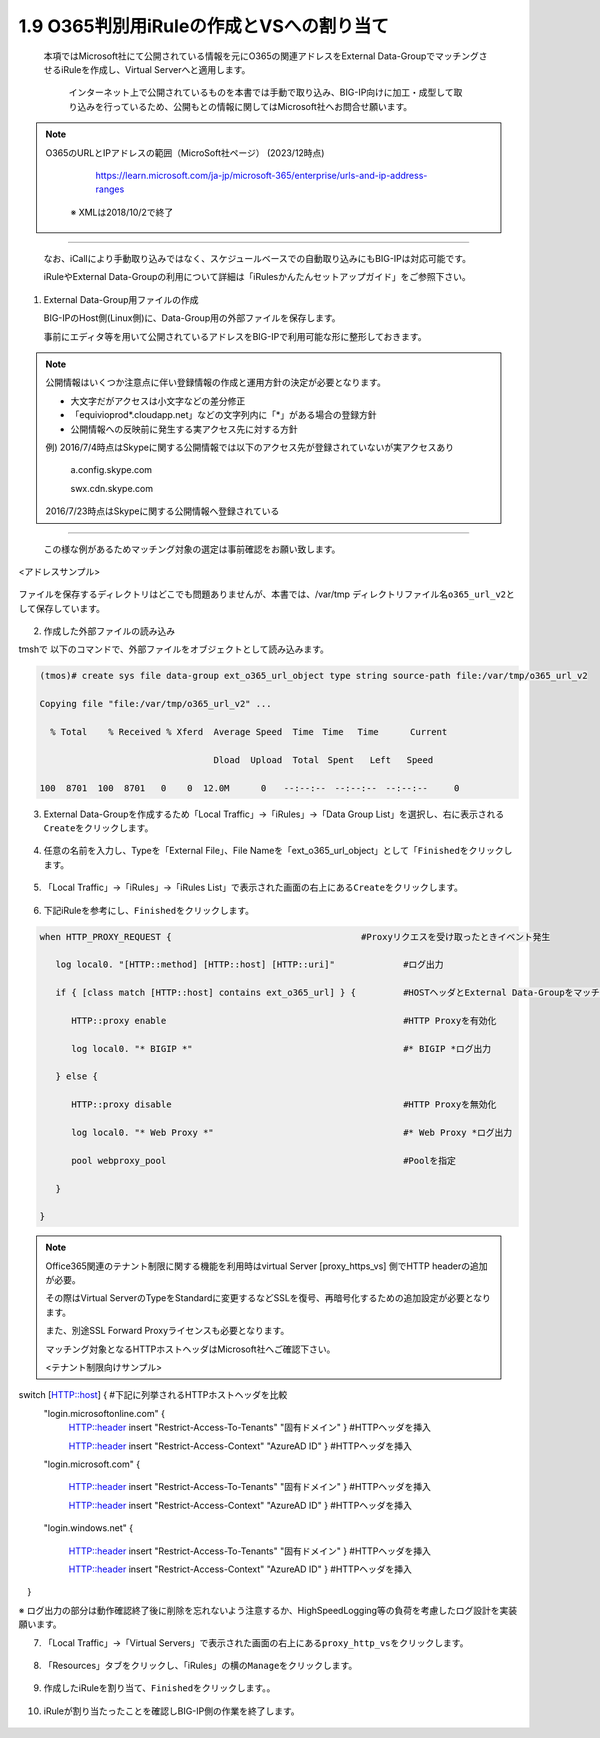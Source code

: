 1.9 O365判別用iRuleの作成とVSへの割り当て
======================================

  本項ではMicrosoft社にて公開されている情報を元にO365の関連アドレスをExternal Data-GroupでマッチングさせるiRuleを作成し、Virtual Serverへと適用します。

   インターネット上で公開されているものを本書では手動で取り込み、BIG-IP向けに加工・成型して取り込みを行っているため、公開もとの情報に関してはMicrosoft社へお問合せ願います。


.. NOTE::
  O365のURLとIPアドレスの範囲（MicroSoft社ページ） (2023/12時点)

     https://learn.microsoft.com/ja-jp/microsoft-365/enterprise/urls-and-ip-address-ranges

   ※ XMLは2018/10/2で終了
----

   なお、iCallにより手動取り込みではなく、スケジュールベースでの自動取り込みにもBIG-IPは対応可能です。

   iRuleやExternal Data-Groupの利用について詳細は「iRulesかんたんセットアップガイド」をご参照下さい。


1. External Data-Group用ファイルの作成

   BIG-IPのHost側(Linux側)に、Data-Group用の外部ファイルを保存します。

   事前にエディタ等を用いて公開されているアドレスをBIG-IPで利用可能な形に整形しておきます。


.. NOTE::
   公開情報はいくつか注意点に伴い登録情報の作成と運用方針の決定が必要となります。

   - 大文字だがアクセスは小文字などの差分修正
   - 「equivioprod*.cloudapp.net」などの文字列内に「*」がある場合の登録方針
   - 公開情報への反映前に発生する実アクセス先に対する方針

   例) 2016/7/4時点はSkypeに関する公開情報では以下のアクセス先が登録されていないが実アクセスあり

    a.config.skype.com

    swx.cdn.skype.com

   2016/7/23時点はSkypeに関する公開情報へ登録されている
----

   この様な例があるためマッチング対象の選定は事前確認をお願い致します。

<アドレスサンプル>

.. figure:: images/Picture1.png
   :scale: 50%
   :align: center


ファイルを保存するディレクトリはどこでも問題ありませんが、本書では、/var/tmp ディレクトリファイル名\ ``o365_url_v2``\ として保存しています。


.. figure:: images/Picture2.png
   :scale: 50%
   :align: center


2. 作成した外部ファイルの読み込み


tmshで 以下のコマンドで、外部ファイルをオブジェクトとして読み込みます。

.. code-block:: cmdin

   (tmos)# create sys file data-group ext_o365_url_object type string source-path file:/var/tmp/o365_url_v2

   Copying file "file:/var/tmp/o365_url_v2" ...

     % Total    % Received % Xferd  Average Speed  Time　Time 　Time	Current

                                    Dload  Upload  Total　Spent   Left	Speed

   100  8701  100  8701   0    0  12.0M      0　　--:--:--　--:--:--　--:--:--     0


3. External Data-Groupを作成するため「Local Traffic」→「iRules」→「Data Group List」を選択し、右に表示される\ ``Create``\ をクリックします。


.. figure:: images/Picture3.png
   :scale: 50%
   :align: center


4. 任意の名前を入力し、Typeを「External File」、File Nameを「ext_o365_url_object」として「\ ``Finished``\ をクリックします。


.. figure:: images/Picture4.png
   :scale: 50%
   :align: center


5. 「Local Traffic」→「iRules」→「iRules List」で表示された画面の右上にある\ ``Create``\ をクリックします。


.. figure:: images/Picture5.png
   :scale: 50%
   :align: center


6. 下記iRuleを参考にし、\ ``Finished``\ をクリックします。


.. figure:: images/Picture6.png
   :scale: 50%
   :align: center


.. code-block:: cmdin

   when HTTP_PROXY_REQUEST {					#Proxyリクエスを受け取ったときイベント発生

      log local0. "[HTTP::method] [HTTP::host] [HTTP::uri]"		#ログ出力

      if { [class match [HTTP::host] contains ext_o365_url] } {		#HOSTヘッダとExternal Data-Groupをマッチング

         HTTP::proxy enable						#HTTP Proxyを有効化

         log local0. "* BIGIP *"					#* BIGIP *ログ出力

      } else {

         HTTP::proxy disable						#HTTP Proxyを無効化

         log local0. "* Web Proxy *"					#* Web Proxy *ログ出力

         pool webproxy_pool						#Poolを指定

      }

   }


.. NOTE::
   Office365関連のテナント制限に関する機能を利用時はvirtual Server [proxy_https_vs] 側でHTTP headerの追加が必要。

   その際はVirtual ServerのTypeをStandardに変更するなどSSLを復号、再暗号化するための追加設定が必要となります。

   また、別途SSL Forward Proxyライセンスも必要となります。

   マッチング対象となるHTTPホストヘッダはMicrosoft社へご確認下さい。

   <テナント制限向けサンプル>

   .. code-block:: cmdin

switch [HTTP::host] {							#下記に列挙されるHTTPホストヘッダを比較
   "login.microsoftonline.com" {
      HTTP::header insert "Restrict-Access-To-Tenants" "固有ドメイン" }	#HTTPヘッダを挿入

      HTTP::header insert "Restrict-Access-Context" "AzureAD ID" }	#HTTPヘッダを挿入

   "login.microsoft.com" {

      HTTP::header insert "Restrict-Access-To-Tenants" "固有ドメイン" } 	#HTTPヘッダを挿入

      HTTP::header insert "Restrict-Access-Context" "AzureAD ID" }	#HTTPヘッダを挿入

   "login.windows.net" {

      HTTP::header insert "Restrict-Access-To-Tenants" "固有ドメイン" } 	#HTTPヘッダを挿入

      HTTP::header insert "Restrict-Access-Context" "AzureAD ID" }	#HTTPヘッダを挿入

　}

※ ログ出力の部分は動作確認終了後に削除を忘れないよう注意するか、HighSpeedLogging等の負荷を考慮したログ設計を実装願います。


7. 「Local Traffic」→「Virtual Servers」で表示された画面の右上にある\ ``proxy_http_vs``\ をクリックします。


.. figure:: images/Picture7.png
   :scale: 50%
   :align: center


8. 「Resources」タブをクリックし、「iRules」の横の\ ``Manage``\ をクリックします。


.. figure:: images/Picture8.png
   :scale: 50%
   :align: center


9. 作成したiRuleを割り当て、\ ``Finished``\ をクリックします。。


.. figure:: images/Picture9.png
   :scale: 50%
   :align: center


10. iRuleが割り当たったことを確認しBIG-IP側の作業を終了します。


.. figure:: images/Picture10.png
   :scale: 50%
   :align: center

